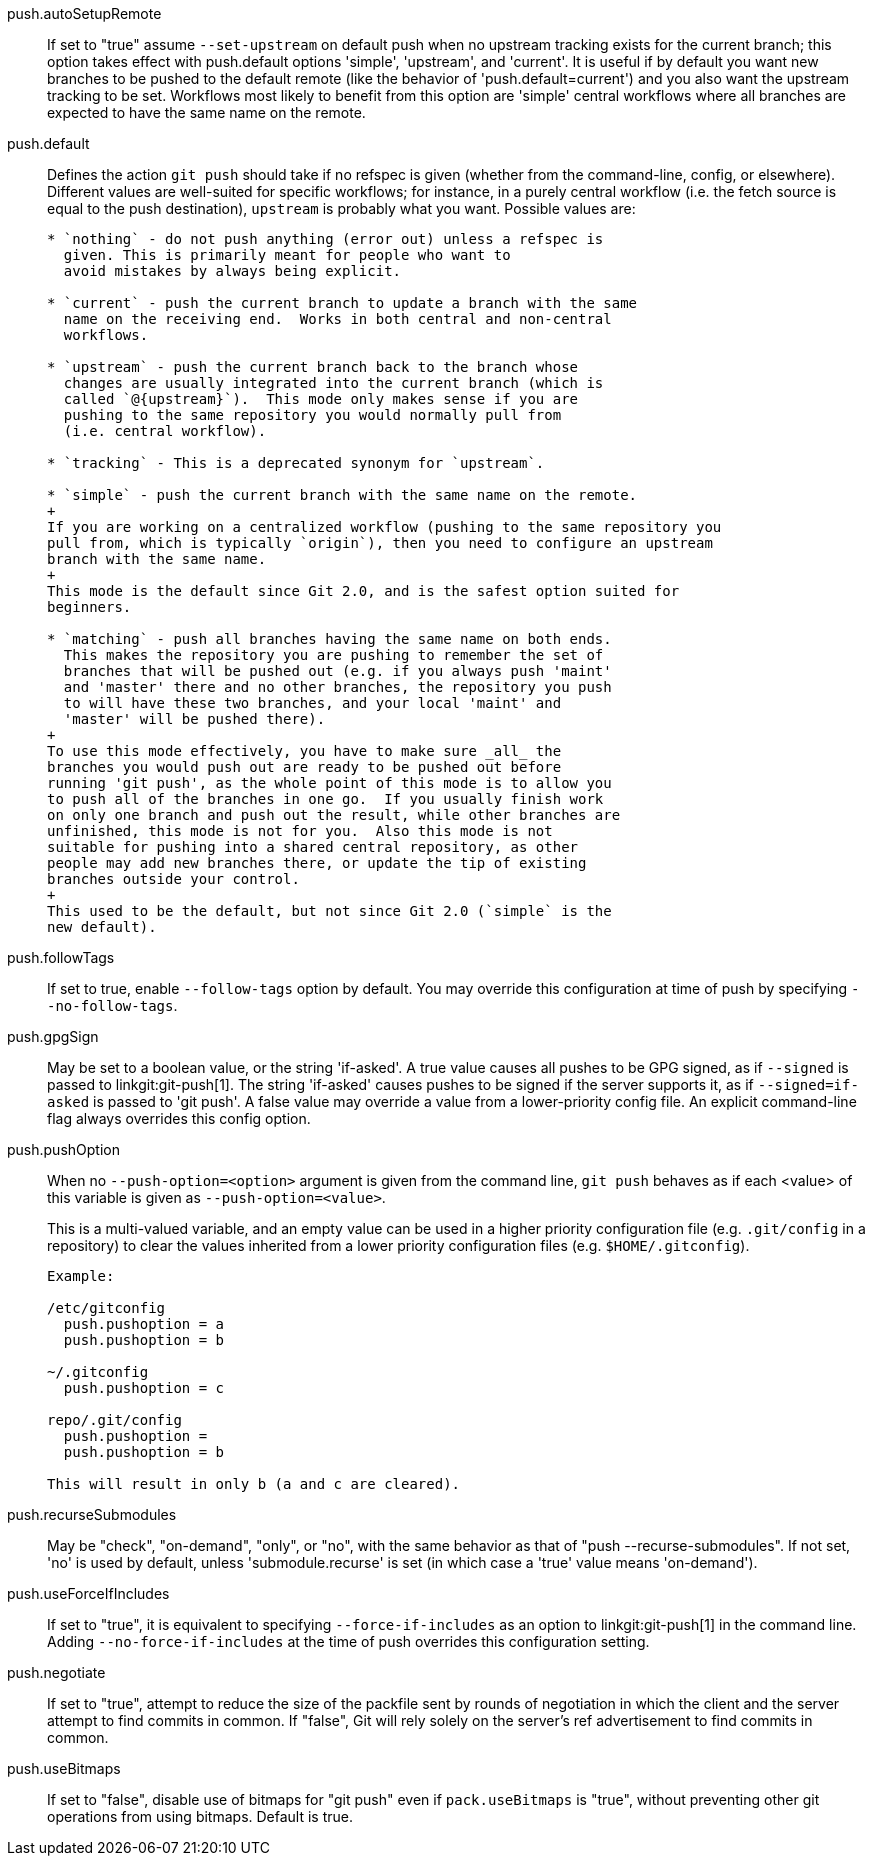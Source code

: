 push.autoSetupRemote::
	If set to "true" assume `--set-upstream` on default push when no
	upstream tracking exists for the current branch; this option
	takes effect with push.default options 'simple', 'upstream',
	and 'current'. It is useful if by default you want new branches
	to be pushed to the default remote (like the behavior of
	'push.default=current') and you also want the upstream tracking
	to be set. Workflows most likely to benefit from this option are
	'simple' central workflows where all branches are expected to
	have the same name on the remote.

push.default::
	Defines the action `git push` should take if no refspec is
	given (whether from the command-line, config, or elsewhere).
	Different values are well-suited for
	specific workflows; for instance, in a purely central workflow
	(i.e. the fetch source is equal to the push destination),
	`upstream` is probably what you want.  Possible values are:
+
----

* `nothing` - do not push anything (error out) unless a refspec is
  given. This is primarily meant for people who want to
  avoid mistakes by always being explicit.

* `current` - push the current branch to update a branch with the same
  name on the receiving end.  Works in both central and non-central
  workflows.

* `upstream` - push the current branch back to the branch whose
  changes are usually integrated into the current branch (which is
  called `@{upstream}`).  This mode only makes sense if you are
  pushing to the same repository you would normally pull from
  (i.e. central workflow).

* `tracking` - This is a deprecated synonym for `upstream`.

* `simple` - push the current branch with the same name on the remote.
+
If you are working on a centralized workflow (pushing to the same repository you
pull from, which is typically `origin`), then you need to configure an upstream
branch with the same name.
+
This mode is the default since Git 2.0, and is the safest option suited for
beginners.

* `matching` - push all branches having the same name on both ends.
  This makes the repository you are pushing to remember the set of
  branches that will be pushed out (e.g. if you always push 'maint'
  and 'master' there and no other branches, the repository you push
  to will have these two branches, and your local 'maint' and
  'master' will be pushed there).
+
To use this mode effectively, you have to make sure _all_ the
branches you would push out are ready to be pushed out before
running 'git push', as the whole point of this mode is to allow you
to push all of the branches in one go.  If you usually finish work
on only one branch and push out the result, while other branches are
unfinished, this mode is not for you.  Also this mode is not
suitable for pushing into a shared central repository, as other
people may add new branches there, or update the tip of existing
branches outside your control.
+
This used to be the default, but not since Git 2.0 (`simple` is the
new default).

----

push.followTags::
	If set to true, enable `--follow-tags` option by default.  You
	may override this configuration at time of push by specifying
	`--no-follow-tags`.

push.gpgSign::
	May be set to a boolean value, or the string 'if-asked'. A true
	value causes all pushes to be GPG signed, as if `--signed` is
	passed to linkgit:git-push[1]. The string 'if-asked' causes
	pushes to be signed if the server supports it, as if
	`--signed=if-asked` is passed to 'git push'. A false value may
	override a value from a lower-priority config file. An explicit
	command-line flag always overrides this config option.

push.pushOption::
	When no `--push-option=<option>` argument is given from the
	command line, `git push` behaves as if each <value> of
	this variable is given as `--push-option=<value>`.
+
This is a multi-valued variable, and an empty value can be used in a
higher priority configuration file (e.g. `.git/config` in a
repository) to clear the values inherited from a lower priority
configuration files (e.g. `$HOME/.gitconfig`).
+
----

Example:

/etc/gitconfig
  push.pushoption = a
  push.pushoption = b

~/.gitconfig
  push.pushoption = c

repo/.git/config
  push.pushoption =
  push.pushoption = b

This will result in only b (a and c are cleared).

----

push.recurseSubmodules::
	May be "check", "on-demand", "only", or "no", with the same behavior
	as that of "push --recurse-submodules".
	If not set, 'no' is used by default, unless 'submodule.recurse' is
	set (in which case a 'true' value means 'on-demand').

push.useForceIfIncludes::
	If set to "true", it is equivalent to specifying
	`--force-if-includes` as an option to linkgit:git-push[1]
	in the command line. Adding `--no-force-if-includes` at the
	time of push overrides this configuration setting.

push.negotiate::
	If set to "true", attempt to reduce the size of the packfile
	sent by rounds of negotiation in which the client and the
	server attempt to find commits in common. If "false", Git will
	rely solely on the server's ref advertisement to find commits
	in common.

push.useBitmaps::
	If set to "false", disable use of bitmaps for "git push" even if
	`pack.useBitmaps` is "true", without preventing other git operations
	from using bitmaps. Default is true.
